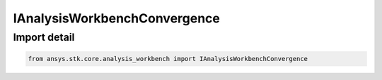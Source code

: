 IAnalysisWorkbenchConvergence
=============================

.. py:class:: ansys.stk.core.analysis_workbench.IAnalysisWorkbenchConvergence

   Represents a base class for convergence definitions.

.. py:currentmodule:: IAnalysisWorkbenchConvergence

Import detail
-------------

.. code-block:: python

    from ansys.stk.core.analysis_workbench import IAnalysisWorkbenchConvergence



